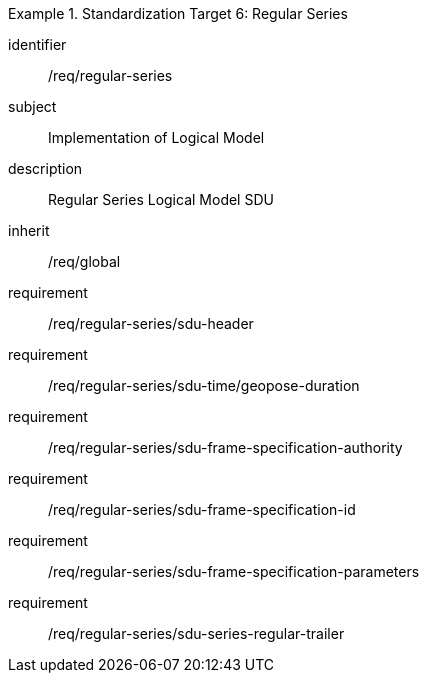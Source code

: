 
[requirements_class]
.Standardization Target 6: Regular Series
====
[%metadata]
identifier:: /req/regular-series
subject:: Implementation of Logical Model
description:: Regular Series Logical Model SDU
inherit:: /req/global

requirement:: /req/regular-series/sdu-header
requirement:: /req/regular-series/sdu-time/geopose-duration
requirement:: /req/regular-series/sdu-frame-specification-authority
requirement:: /req/regular-series/sdu-frame-specification-id
requirement:: /req/regular-series/sdu-frame-specification-parameters
requirement:: /req/regular-series/sdu-series-regular-trailer
====
